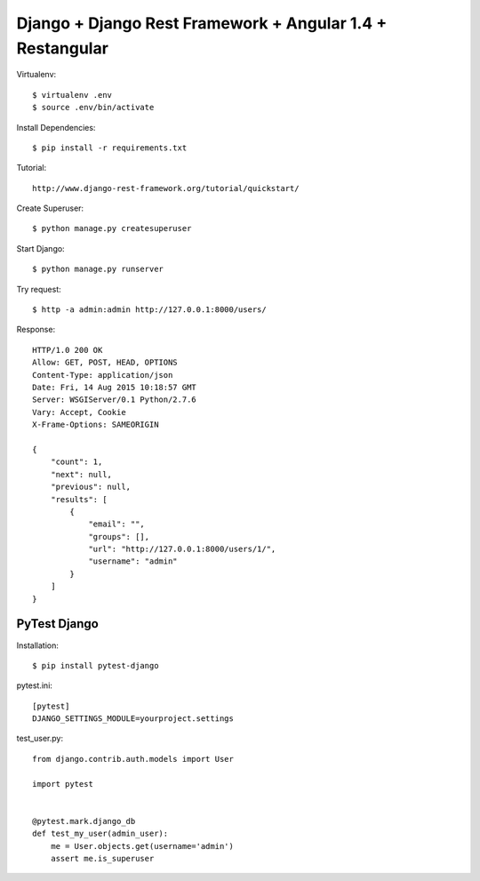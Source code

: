 ==============================================================================
Django + Django Rest Framework + Angular 1.4 + Restangular
==============================================================================

Virtualenv::

  $ virtualenv .env
  $ source .env/bin/activate

Install Dependencies::

  $ pip install -r requirements.txt


Tutorial::

  http://www.django-rest-framework.org/tutorial/quickstart/

Create Superuser::

  $ python manage.py createsuperuser

Start Django::

  $ python manage.py runserver

Try request::

  $ http -a admin:admin http://127.0.0.1:8000/users/

Response::

  HTTP/1.0 200 OK
  Allow: GET, POST, HEAD, OPTIONS
  Content-Type: application/json
  Date: Fri, 14 Aug 2015 10:18:57 GMT
  Server: WSGIServer/0.1 Python/2.7.6
  Vary: Accept, Cookie
  X-Frame-Options: SAMEORIGIN

  {
      "count": 1,
      "next": null,
      "previous": null,
      "results": [
          {
              "email": "",
              "groups": [],
              "url": "http://127.0.0.1:8000/users/1/",
              "username": "admin"
          }
      ]
  }


PyTest Django
-------------

Installation::

  $ pip install pytest-django

pytest.ini::

  [pytest]
  DJANGO_SETTINGS_MODULE=yourproject.settings

test_user.py::

  from django.contrib.auth.models import User

  import pytest


  @pytest.mark.django_db
  def test_my_user(admin_user):
      me = User.objects.get(username='admin')
      assert me.is_superuser
